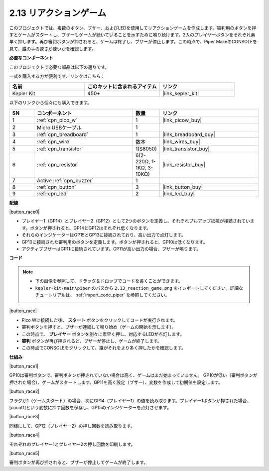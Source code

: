.. _per_reaction_game:

2.13 リアクションゲーム
===========================

このプロジェクトでは、複数のボタン、ブザー、およびLEDを使用してリアクションゲームを作成します。審判用のボタンを押すとゲームがスタートし、ブザーもゲームが続いていることを示すために鳴り続けます。2人のプレイヤーボタンをそれぞれ素早く押します。再び審判ボタンが押されると、ゲームは終了し、ブザーが停止します。この時点で、Piper MakeのCONSOLEを見て、誰の手の速さが速いかを確認します。

**必要なコンポーネント**

このプロジェクトで必要な部品は以下の通りです。

一式を購入する方が便利です、リンクはこちら：

.. list-table::
    :widths: 20 20 20
    :header-rows: 1

    *   - 名前
        - このキットに含まれるアイテム
        - リンク
    *   - Kepler Kit
        - 450+
        - |link_kepler_kit|

以下のリンクから個々にも購入できます。

.. list-table::
    :widths: 5 20 5 20
    :header-rows: 1

    *   - SN
        - コンポーネント
        - 数量
        - リンク

    *   - 1
        - :ref:`cpn_pico_w`
        - 1
        - |link_picow_buy|
    *   - 2
        - Micro USBケーブル
        - 1
        - 
    *   - 3
        - :ref:`cpn_breadboard`
        - 1
        - |link_breadboard_buy|
    *   - 4
        - :ref:`cpn_wire`
        - 数本
        - |link_wires_buy|
    *   - 5
        - :ref:`cpn_transistor`
        - 1(S8050)
        - |link_transistor_buy|
    *   - 6
        - :ref:`cpn_resistor`
        - 6(2-220Ω, 1-1KΩ, 3-10KΩ)
        - |link_resistor_buy|
    *   - 7
        - Active :ref:`cpn_buzzer`
        - 1
        - 
    *   - 8
        - :ref:`cpn_button`
        - 3
        - |link_button_buy|
    *   - 9
        - :ref:`cpn_led`
        - 2
        - |link_led_buy|

**配線**

|button_race0|

* プレイヤー1（GP14）とプレイヤー2（GP12）として2つのボタンを定義し、それぞれプルアップ抵抗が接続されています。ボタンが押されると、GP14とGP12はそれぞれ低くなります。
* それらのインジケーターはGP15とGP13に接続されており、高い出力で点灯します。
* GP10に接続された審判用のボタンを定義します。ボタンが押されると、GP10は低くなります。
* アクティブブザーはGP11に接続されています。GP11が高い出力の場合、ブザーが鳴ります。

**コード**

.. note::

    * 下の画像を参照して、ドラッグ＆ドロップでコードを書くことができます。
    * ``kepler-kit-main\piper`` のパスから ``2.13_reaction_game.png`` をインポートしてください。詳細なチュートリアルは、 :ref:`import_code_piper` を参照してください。

|button_race|

* Pico Wに接続した後、 **スタート** ボタンをクリックしてコードが実行されます。
* 審判ボタンを押すと、ブザーが連続して鳴り始め（ゲームの開始を示します）。
* この時点で、 **プレイヤー** ボタンを別々に素早く押し、対応するLEDが点灯します。
* **審判** ボタンが再び押されると、ブザーが停止し、ゲームが終了します。
* この時点でCONSOLEをクリックして、誰がそれをより多く押したかを確認します。

**仕組み**

|button_race1|

GP10は審判ボタンで、審判ボタンが押されていない場合は高く、ゲームはまだ始まっていません。
GP10が低い（審判ボタンが押された場合）、ゲームがスタートします。GP11を高く設定（ブザー）、変数を作成して初期値を設定します。

|button_race2|

フラグが1（ゲームスタート）の場合、次にGP14（プレイヤー1）の値を読み取ります。プレイヤー1ボタンが押された場合、[count1]という変数に押す回数を保存し、GP15のインジケーターを点灯させます。

|button_race3|

同様にして、GP12（プレイヤー2）の押し回数を読み取ります。

|button_race4|

それぞれのプレイヤー1とプレイヤー2の押し回数を印刷します。

|button_race5|

審判ボタンが再び押されると、ブザーが停止してゲームが終了します。
